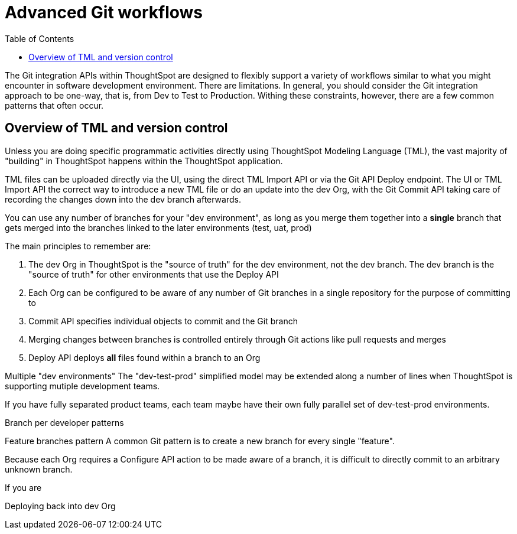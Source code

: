 = Advanced Git workflows
:toc: true
:toclevels: 2

:page-title: Advanced Git workflows
:page-pageid: git-dev-workflows
:page-description: The version control APIs allow for a variety of workflows to integrate with your SDLC practices

The Git integration APIs within ThoughtSpot are designed to flexibly support a variety of workflows similar to what you might encounter in software development environment.  There are limitations.  In general, you should consider the Git integration approach to be one-way, that is, from Dev to Test to Production.  Withing these constraints, however, there are a few common patterns that often occur.

== Overview of TML and version control

Unless you are doing specific programmatic activities directly using ThoughtSpot Modeling Language (TML), the vast majority of "building" in ThoughtSpot happens within the ThoughtSpot application. 

TML files can be uploaded directly via the UI, using the direct TML Import API or via the Git API Deploy endpoint. The UI or TML Import API the correct way to introduce a new TML file or do an update into the dev Org, with the Git Commit API taking care of recording the changes down into the dev branch afterwards. 


You can use any number of branches for your "dev environment", as long as you merge them together into a *single* branch that gets merged into the branches linked to the later environments (test, uat, prod)







The main principles to remember are:

 1. The dev Org in ThoughtSpot is the "source of truth" for the dev environment, not the dev branch. The dev branch is the "source of truth" for other environments that use the Deploy API
 2. Each Org can be configured to be aware of any number of Git branches in a single repository for the purpose of committing to
 3. Commit API specifies individual objects to commit and the Git branch 
 4. Merging changes between branches is controlled entirely through Git actions like pull requests and merges
 5. Deploy API deploys *all* files found within a branch to an Org

Multiple "dev environments"
The "dev-test-prod" simplified model may be extended along a number of lines when ThoughtSpot is supporting mutiple development teams.

If you have fully separated product teams, each team maybe have their own fully parallel set of dev-test-prod environments.

Branch per developer patterns

Feature branches pattern
A common Git pattern is to create a new branch for every single "feature".

Because each Org requires a Configure API action to be made aware of a branch, it is difficult to directly commit to an arbitrary unknown branch. 

If you are


Deploying back into dev Org
